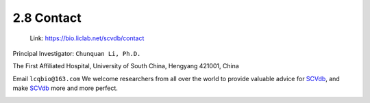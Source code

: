2.8 Contact
================

 | Link: https://bio.liclab.net/scvdb/contact

Principal Investigator: ``Chunquan Li, Ph.D.``

The First Affiliated Hospital, University of South China, Hengyang 421001, China

Email ``lcqbio@163.com``
We welcome researchers from all over the world to provide valuable advice for `SCVdb <https://bio.liclab.net/scvdb/>`_, and make `SCVdb <https://bio.liclab.net/scvdb/>`_ more and more perfect.

.. image:: ../img/contact/contact.png
